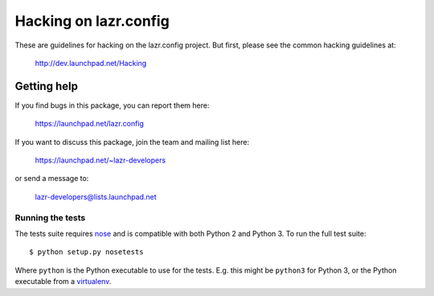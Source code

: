 ..
    This file is part of lazr.config.

    lazr.config is free software: you can redistribute it and/or modify it
    under the terms of the GNU Lesser General Public License as published by
    the Free Software Foundation, version 3 of the License.

    lazr.config is distributed in the hope that it will be useful, but WITHOUT
    ANY WARRANTY; without even the implied warranty of MERCHANTABILITY or
    FITNESS FOR A PARTICULAR PURPOSE.  See the GNU Lesser General Public
    License for more details.

    You should have received a copy of the GNU Lesser General Public License
    along with lazr.config.  If not, see <http://www.gnu.org/licenses/>.

======================
Hacking on lazr.config
======================

These are guidelines for hacking on the lazr.config project.  But first,
please see the common hacking guidelines at:

    http://dev.launchpad.net/Hacking


Getting help
------------

If you find bugs in this package, you can report them here:

    https://launchpad.net/lazr.config

If you want to discuss this package, join the team and mailing list here:

    https://launchpad.net/~lazr-developers

or send a message to:

    lazr-developers@lists.launchpad.net


Running the tests
=================

The tests suite requires nose_ and is compatible with both Python 2 and
Python 3.  To run the full test suite::

    $ python setup.py nosetests

Where ``python`` is the Python executable to use for the tests.  E.g. this
might be ``python3`` for Python 3, or the Python executable from a
virtualenv_.

.. _nose: https://nose.readthedocs.org/en/latest/
.. _virtualenv: http://www.virtualenv.org/en/latest/
